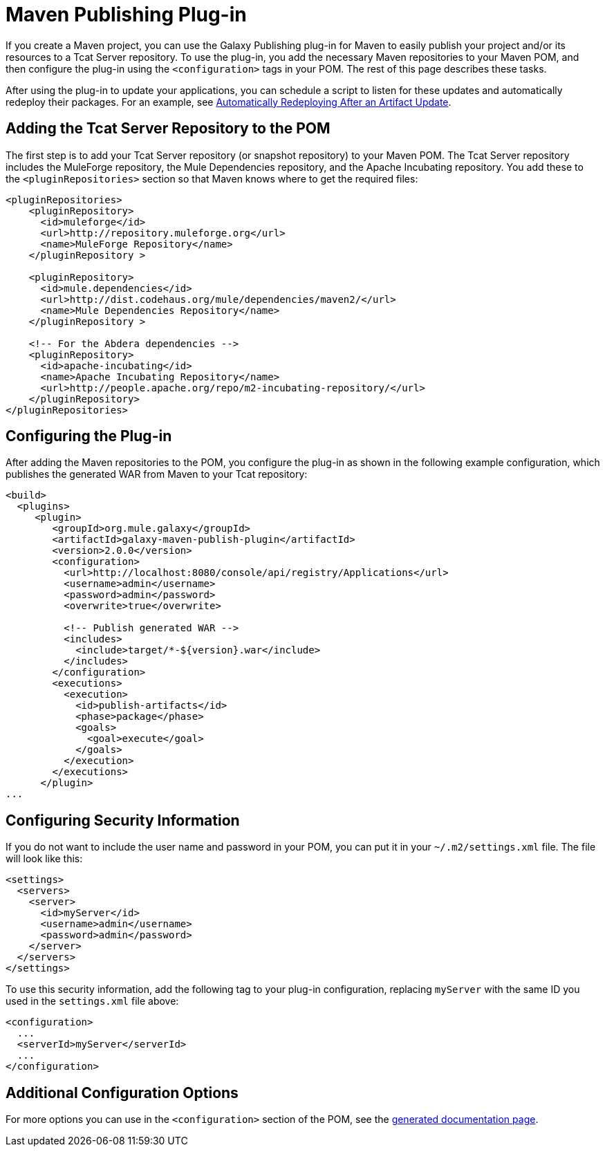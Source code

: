 = Maven Publishing Plug-in

If you create a Maven project, you can use the Galaxy Publishing plug-in for Maven to easily publish your project and/or its resources to a Tcat Server repository. To use the plug-in, you add the necessary Maven repositories to your Maven POM, and then configure the plug-in using the `<configuration>` tags in your POM. The rest of this page describes these tasks.

After using the plug-in to update your applications, you can schedule a script to listen for these updates and automatically redeploy their packages. For an example, see link:/docs/display/TCAT/Scripting+Examples#ScriptingExamples-autoRedeploy[Automatically Redeploying After an Artifact Update].

== Adding the Tcat Server Repository to the POM

The first step is to add your Tcat Server repository (or snapshot repository) to your Maven POM. The Tcat Server repository includes the MuleForge repository, the Mule Dependencies repository, and the Apache Incubating repository. You add these to the `<pluginRepositories>` section so that Maven knows where to get the required files:

[source, xml]
----
<pluginRepositories>
    <pluginRepository>
      <id>muleforge</id>
      <url>http://repository.muleforge.org</url>
      <name>MuleForge Repository</name>
    </pluginRepository >
 
    <pluginRepository>
      <id>mule.dependencies</id>
      <url>http://dist.codehaus.org/mule/dependencies/maven2/</url>
      <name>Mule Dependencies Repository</name>
    </pluginRepository >
 
    <!-- For the Abdera dependencies -->
    <pluginRepository>
      <id>apache-incubating</id>
      <name>Apache Incubating Repository</name>
      <url>http://people.apache.org/repo/m2-incubating-repository/</url>
    </pluginRepository>
</pluginRepositories>
----

== Configuring the Plug-in

After adding the Maven repositories to the POM, you configure the plug-in as shown in the following example configuration, which publishes the generated WAR from Maven to your Tcat repository:

[source, xml]
----
<build>
  <plugins>
     <plugin>
        <groupId>org.mule.galaxy</groupId>
        <artifactId>galaxy-maven-publish-plugin</artifactId>
        <version>2.0.0</version>
        <configuration>
          <url>http://localhost:8080/console/api/registry/Applications</url>
          <username>admin</username>
          <password>admin</password>
          <overwrite>true</overwrite>
 
          <!-- Publish generated WAR -->
          <includes>
            <include>target/*-${version}.war</include>
          </includes>
        </configuration>
        <executions>
          <execution>
            <id>publish-artifacts</id>
            <phase>package</phase>
            <goals>
              <goal>execute</goal>
            </goals>
          </execution>
        </executions>
      </plugin>
...
----

== Configuring Security Information

If you do not want to include the user name and password in your POM, you can put it in your `~/.m2/settings.xml` file. The file will look like this:

[source, xml]
----
<settings>
  <servers>
    <server>
      <id>myServer</id>
      <username>admin</username>
      <password>admin</password>
    </server>
  </servers>
</settings>
----

To use this security information, add the following tag to your plug-in configuration, replacing `myServer` with the same ID you used in the `settings.xml` file above:

[source, xml]
----
<configuration>
  ...
  <serverId>myServer</serverId>
  ...
</configuration>
----

== Additional Configuration Options

For more options you can use in the `<configuration>` section of the POM, see the http://galaxy.muleforge.org/galaxy-maven-publish-plugin/execute-mojo.html[generated documentation page].
